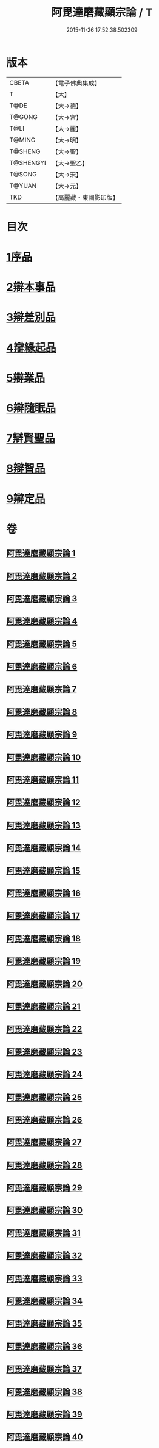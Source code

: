 #+TITLE: 阿毘達磨藏顯宗論 / T
#+DATE: 2015-11-26 17:52:38.502309
* 版本
 |     CBETA|【電子佛典集成】|
 |         T|【大】     |
 |      T@DE|【大→德】   |
 |    T@GONG|【大→宮】   |
 |      T@LI|【大→麗】   |
 |    T@MING|【大→明】   |
 |   T@SHENG|【大→聖】   |
 | T@SHENGYI|【大→聖乙】  |
 |    T@SONG|【大→宋】   |
 |    T@YUAN|【大→元】   |
 |       TKD|【高麗藏・東國影印版】|

* 目次
* [[file:KR6l0032_001.txt::001-0777a7][1序品]]
* [[file:KR6l0032_001.txt::0778c24][2辯本事品]]
* [[file:KR6l0032_005.txt::005-0795a10][3辯差別品]]
* [[file:KR6l0032_012.txt::012-0829a22][4辯緣起品]]
* [[file:KR6l0032_018.txt::018-0859c6][5辯業品]]
* [[file:KR6l0032_025.txt::025-0892c12][6辯隨眠品]]
* [[file:KR6l0032_029.txt::029-0913c25][7辯賢聖品]]
* [[file:KR6l0032_035.txt::035-0946c6][8辯智品]]
* [[file:KR6l0032_038.txt::038-0963c12][9辯定品]]
* 卷
** [[file:KR6l0032_001.txt][阿毘達磨藏顯宗論 1]]
** [[file:KR6l0032_002.txt][阿毘達磨藏顯宗論 2]]
** [[file:KR6l0032_003.txt][阿毘達磨藏顯宗論 3]]
** [[file:KR6l0032_004.txt][阿毘達磨藏顯宗論 4]]
** [[file:KR6l0032_005.txt][阿毘達磨藏顯宗論 5]]
** [[file:KR6l0032_006.txt][阿毘達磨藏顯宗論 6]]
** [[file:KR6l0032_007.txt][阿毘達磨藏顯宗論 7]]
** [[file:KR6l0032_008.txt][阿毘達磨藏顯宗論 8]]
** [[file:KR6l0032_009.txt][阿毘達磨藏顯宗論 9]]
** [[file:KR6l0032_010.txt][阿毘達磨藏顯宗論 10]]
** [[file:KR6l0032_011.txt][阿毘達磨藏顯宗論 11]]
** [[file:KR6l0032_012.txt][阿毘達磨藏顯宗論 12]]
** [[file:KR6l0032_013.txt][阿毘達磨藏顯宗論 13]]
** [[file:KR6l0032_014.txt][阿毘達磨藏顯宗論 14]]
** [[file:KR6l0032_015.txt][阿毘達磨藏顯宗論 15]]
** [[file:KR6l0032_016.txt][阿毘達磨藏顯宗論 16]]
** [[file:KR6l0032_017.txt][阿毘達磨藏顯宗論 17]]
** [[file:KR6l0032_018.txt][阿毘達磨藏顯宗論 18]]
** [[file:KR6l0032_019.txt][阿毘達磨藏顯宗論 19]]
** [[file:KR6l0032_020.txt][阿毘達磨藏顯宗論 20]]
** [[file:KR6l0032_021.txt][阿毘達磨藏顯宗論 21]]
** [[file:KR6l0032_022.txt][阿毘達磨藏顯宗論 22]]
** [[file:KR6l0032_023.txt][阿毘達磨藏顯宗論 23]]
** [[file:KR6l0032_024.txt][阿毘達磨藏顯宗論 24]]
** [[file:KR6l0032_025.txt][阿毘達磨藏顯宗論 25]]
** [[file:KR6l0032_026.txt][阿毘達磨藏顯宗論 26]]
** [[file:KR6l0032_027.txt][阿毘達磨藏顯宗論 27]]
** [[file:KR6l0032_028.txt][阿毘達磨藏顯宗論 28]]
** [[file:KR6l0032_029.txt][阿毘達磨藏顯宗論 29]]
** [[file:KR6l0032_030.txt][阿毘達磨藏顯宗論 30]]
** [[file:KR6l0032_031.txt][阿毘達磨藏顯宗論 31]]
** [[file:KR6l0032_032.txt][阿毘達磨藏顯宗論 32]]
** [[file:KR6l0032_033.txt][阿毘達磨藏顯宗論 33]]
** [[file:KR6l0032_034.txt][阿毘達磨藏顯宗論 34]]
** [[file:KR6l0032_035.txt][阿毘達磨藏顯宗論 35]]
** [[file:KR6l0032_036.txt][阿毘達磨藏顯宗論 36]]
** [[file:KR6l0032_037.txt][阿毘達磨藏顯宗論 37]]
** [[file:KR6l0032_038.txt][阿毘達磨藏顯宗論 38]]
** [[file:KR6l0032_039.txt][阿毘達磨藏顯宗論 39]]
** [[file:KR6l0032_040.txt][阿毘達磨藏顯宗論 40]]

